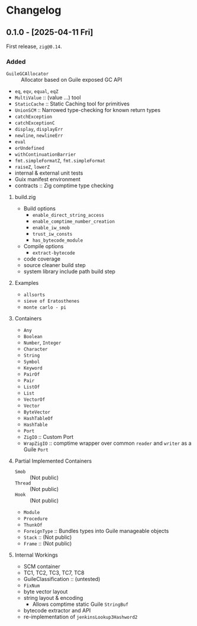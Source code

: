 * Changelog
** 0.1.0 - [2025-04-11 Fri]
First release, ~zig@0.14~.

*** Added
- ~GuileGCAllocator~ :: Allocator based on Guile exposed GC API
- ~eq~, ~eqv~, ~equal~, ~eqZ~
- ~MultiValue~ :: (value ...) tool            
- ~StaticCache~ :: Static Caching tool for primitives
- ~UnionSCM~ :: Narrowed type-checking for known return types              
- ~catchException~         
- ~catchExceptionC~        
- ~display~, ~displayErr~    
- ~newline~, ~newlineErr~
- ~eval~                
- ~orUndefined~            
- ~withContinuationBarrier~
- ~fmt.simpleFormatZ~, ~fmt.simpleFormat~
- ~raiseZ~, ~lowerZ~
- internal & external unit tests
- Guix manifest environment
- contracts :: Zig comptime type checking

**** build.zig
- Build options
  - =enable_direct_string_access=
  - =enable_comptime_number_creation=
  - =enable_iw_smob=
  - =trust_iw_consts=
  - =has_bytecode_module=
- Compile options
  - =extract-bytecode=
- code coverage
- source cleaner build step
- system library include path build step

**** Examples
- =allsorts=
- =sieve of Eratosthenes=
- =monte carlo - pi=

**** Containers
- ~Any~
- ~Boolean~    
- ~Number~, ~Integer~
- ~Character~  
- ~String~     
- ~Symbol~     
- ~Keyword~    
- ~PairOf~     
- ~Pair~      
- ~ListOf~     
- ~List~       
- ~VectorOf~   
- ~Vector~     
- ~ByteVector~ 
- ~HashTableOf~
- ~HashTable~
- ~Port~
- ~ZigIO~ :: Custom Port 
- ~WrapZigIO~ :: comptime wrapper over common ~reader~ and ~writer~ as a Guile ~Port~

**** Partial Implemented Containers
- ~Smob~ :: (Not public)
- ~Thread~ :: (Not public)
- ~Hook~ :: (Not public)
- ~Module~
- ~Procedure~
- ~ThunkOf~
- ~ForeignType~ :: Bundles types into Guile manageable objects
- ~Stack~ :: (Not public)
- ~Frame~ :: (Not public)

**** Internal Workings 
- SCM container
- TC1, TC2, TC3, TC7, TC8
- GuileClassification :: (untested)
- ~FixNum~
- byte vector layout
- string layout & encoding
  - Allows comptime static Guile ~StringBuf~
- bytecode extractor and API
- re-implementation of ~jenkinsLookup3Hashword2~
